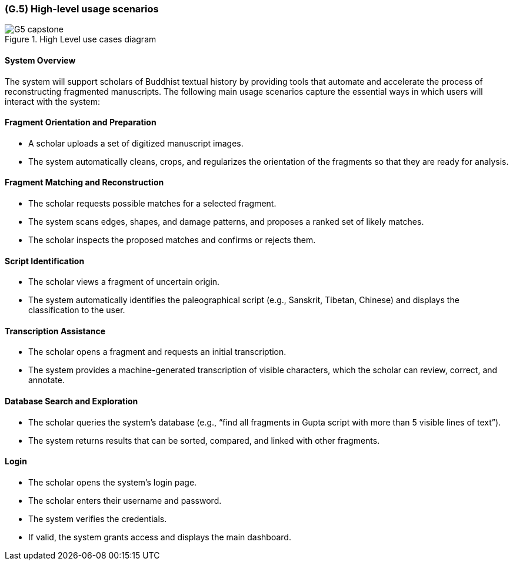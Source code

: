 [#g5,reftext=G.5]
=== (G.5) High-level usage scenarios

ifdef::env-draft[]
TIP: _Fundamental usage paths through the system. It presents the main scenarios (use cases) that the system should cover. The scenarios chosen for appearing here, in the Goals book, should only be the **main usage patterns**, without details such as special and erroneous cases; they should be stated in user terms only, independently of the system's structure. Detailed usage scenarios, taking into account system details and special cases, will appear in the System book (<<s4>>)._  <<BM22>>
endif::[]

.High Level use cases diagram
image::models/G5_capstone.png[scale=70%,align=center]


==== System Overview

The system will support scholars of Buddhist textual history by providing tools that automate and accelerate the process of reconstructing fragmented manuscripts. The following main usage scenarios capture the essential ways in which users will interact with the system:

==== Fragment Orientation and Preparation

* A scholar uploads a set of digitized manuscript images.
* The system automatically cleans, crops, and regularizes the orientation of the fragments so that they are ready for analysis.

==== Fragment Matching and Reconstruction

* The scholar requests possible matches for a selected fragment.
* The system scans edges, shapes, and damage patterns, and proposes a ranked set of likely matches.
* The scholar inspects the proposed matches and confirms or rejects them.

==== Script Identification

* The scholar views a fragment of uncertain origin.
* The system automatically identifies the paleographical script (e.g., Sanskrit, Tibetan, Chinese) and displays the classification to the user.

==== Transcription Assistance

* The scholar opens a fragment and requests an initial transcription.
* The system provides a machine-generated transcription of visible characters, which the scholar can review, correct, and annotate.

==== Database Search and Exploration

* The scholar queries the system’s database (e.g., “find all fragments in Gupta script with more than 5 visible lines of text”).
* The system returns results that can be sorted, compared, and linked with other fragments.

==== Login

* The scholar opens the system’s login page.
* The scholar enters their username and password.
* The system verifies the credentials.
* If valid, the system grants access and displays the main dashboard.

